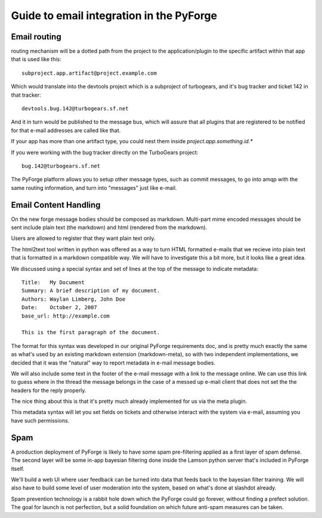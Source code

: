 Guide to email integration in the PyForge
=====================================================================

Email routing
---------------------------------------------------------------------

routing mechanism will be a dotted path from the project to 
the application/plugin to the specific artifact within that app that is 
used like this::

    subproject.app.artifact@project.example.com

Which would translate into the devtools project which is a subproject of 
turbogears, and it's bug tracker and ticket 142 in that tracker::

    devtools.bug.142@turbogears.sf.net
    

And it in turn would be published to the message bus, which will assure
that all plugins that are registered to be notified for that e-mail 
addresses are called like that. 

If your app has more than one artifact type, you could nest them inside 
`project.app.something.id.*`

If you were working with the bug tracker directly on the TurboGears project:: 

    bug.142@turbogears.sf.net
    
The PyForge platform allows you to setup other message types, such as commit 
messages, to go into amqp with the same routing information, and turn into 
"messages" just like e-mail. 

Email Content Handling
---------------------------------------------------------------------

On the new forge message bodies should be composed as markdown.  
Multi-part mime encoded messages should be sent include plain text 
(the markdown) and html (rendered from the markdown).

Users are allowed to register that they want plain text only. 

The html2text tool written in python was offered as a way to turn HTML 
formatted e-mails that we recieve into plain text that is formatted in a 
markdown compatible way.  We will have to investigate this a bit more, but it 
looks like a great idea. 

We discussed using a special syntax and set of lines at the top of the 
message to indicate metadata:: 

    Title:   My Document
    Summary: A brief description of my document.
    Authors: Waylan Limberg, John Doe
    Date:    October 2, 2007
    base_url: http://example.com
    
    This is the first paragraph of the document.

The format for this syntax was developed in our original PyForge requirements
doc, and is pretty much exactly the same as what's used by an existing 
markdown extension (markdown-meta), so with two independent implementations, 
we decided that it was the "natural" way to report metadata in e-mail message 
bodies. 

We will also include some text in the footer of the e-mail message with a
link to the message online.   We can use this link to guess where in the
thread the message belongs in the case of a messed up e-mail client that
does not set the the headers for the reply properly. 

The nice thing about this is that it's pretty much already implemented 
for us via the meta plugin. 

This metadata syntax will let you set fields on tickets and otherwise 
interact with the system via e-mail, assuming you have such permissions. 

Spam
---------------------------------------------------------------------

A production deployment of PyForge is likely to have some spam pre-filtering
applied as a first layer of spam defense.   The second layer will be some 
in-app bayesian filtering done inside the Lamson python server that's 
included in PyForge itself. 

We'll build a web UI where user feedback can be turned into data that 
feeds back to the bayesian filter training.   We will also have to build some 
level of user moderation into the system, based on what's done at slashdot 
already.   

Spam prevention technology is a rabbit hole down which the PyForge could go 
forever, without finding a prefect solution.   The goal for launch is not 
perfection, but a solid foundation on which future anti-spam measures 
can be taken.
